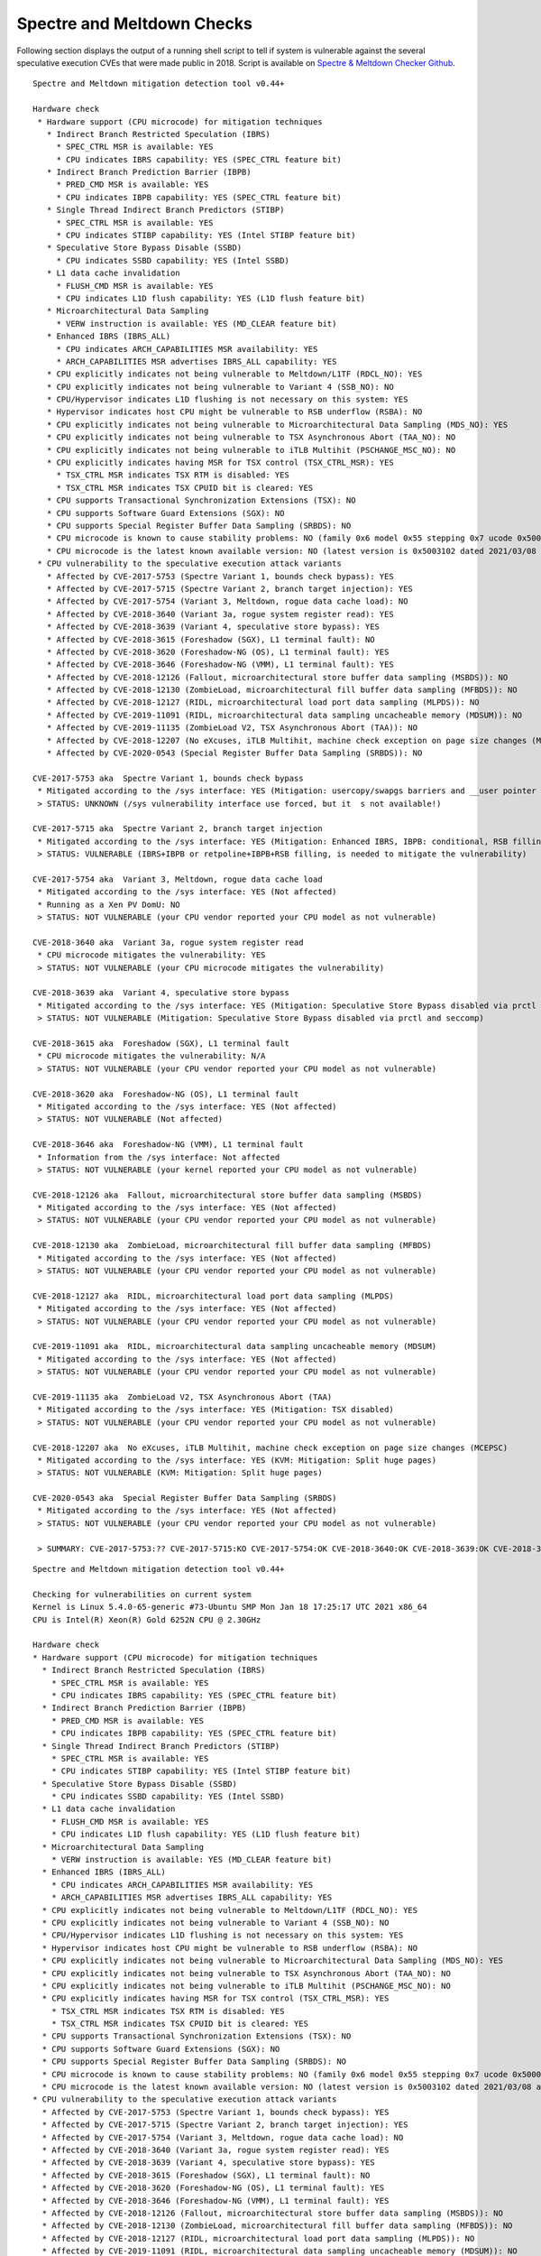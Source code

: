 Spectre and Meltdown Checks
^^^^^^^^^^^^^^^^^^^^^^^^^^^

Following section displays the output of a running shell script to tell if
system is vulnerable against the several speculative execution CVEs that were
made public in 2018. Script is available on `Spectre & Meltdown Checker Github
<https://github.com/speed47/spectre-meltdown-checker>`_.

::

  Spectre and Meltdown mitigation detection tool v0.44+

  Hardware check
   * Hardware support (CPU microcode) for mitigation techniques
     * Indirect Branch Restricted Speculation (IBRS)
       * SPEC_CTRL MSR is available: YES
       * CPU indicates IBRS capability: YES (SPEC_CTRL feature bit)
     * Indirect Branch Prediction Barrier (IBPB)
       * PRED_CMD MSR is available: YES
       * CPU indicates IBPB capability: YES (SPEC_CTRL feature bit)
     * Single Thread Indirect Branch Predictors (STIBP)
       * SPEC_CTRL MSR is available: YES
       * CPU indicates STIBP capability: YES (Intel STIBP feature bit)
     * Speculative Store Bypass Disable (SSBD)
       * CPU indicates SSBD capability: YES (Intel SSBD)
     * L1 data cache invalidation
       * FLUSH_CMD MSR is available: YES
       * CPU indicates L1D flush capability: YES (L1D flush feature bit)
     * Microarchitectural Data Sampling
       * VERW instruction is available: YES (MD_CLEAR feature bit)
     * Enhanced IBRS (IBRS_ALL)
       * CPU indicates ARCH_CAPABILITIES MSR availability: YES
       * ARCH_CAPABILITIES MSR advertises IBRS_ALL capability: YES
     * CPU explicitly indicates not being vulnerable to Meltdown/L1TF (RDCL_NO): YES
     * CPU explicitly indicates not being vulnerable to Variant 4 (SSB_NO): NO
     * CPU/Hypervisor indicates L1D flushing is not necessary on this system: YES
     * Hypervisor indicates host CPU might be vulnerable to RSB underflow (RSBA): NO
     * CPU explicitly indicates not being vulnerable to Microarchitectural Data Sampling (MDS_NO): YES
     * CPU explicitly indicates not being vulnerable to TSX Asynchronous Abort (TAA_NO): NO
     * CPU explicitly indicates not being vulnerable to iTLB Multihit (PSCHANGE_MSC_NO): NO
     * CPU explicitly indicates having MSR for TSX control (TSX_CTRL_MSR): YES
       * TSX_CTRL MSR indicates TSX RTM is disabled: YES
       * TSX_CTRL MSR indicates TSX CPUID bit is cleared: YES
     * CPU supports Transactional Synchronization Extensions (TSX): NO
     * CPU supports Software Guard Extensions (SGX): NO
     * CPU supports Special Register Buffer Data Sampling (SRBDS): NO
     * CPU microcode is known to cause stability problems: NO (family 0x6 model 0x55 stepping 0x7 ucode 0x500002c cpuid 0x50657)
     * CPU microcode is the latest known available version: NO (latest version is 0x5003102 dated 2021/03/08 according to builtin firmwares DB v191+i20210217)
   * CPU vulnerability to the speculative execution attack variants
     * Affected by CVE-2017-5753 (Spectre Variant 1, bounds check bypass): YES
     * Affected by CVE-2017-5715 (Spectre Variant 2, branch target injection): YES
     * Affected by CVE-2017-5754 (Variant 3, Meltdown, rogue data cache load): NO
     * Affected by CVE-2018-3640 (Variant 3a, rogue system register read): YES
     * Affected by CVE-2018-3639 (Variant 4, speculative store bypass): YES
     * Affected by CVE-2018-3615 (Foreshadow (SGX), L1 terminal fault): NO
     * Affected by CVE-2018-3620 (Foreshadow-NG (OS), L1 terminal fault): YES
     * Affected by CVE-2018-3646 (Foreshadow-NG (VMM), L1 terminal fault): YES
     * Affected by CVE-2018-12126 (Fallout, microarchitectural store buffer data sampling (MSBDS)): NO
     * Affected by CVE-2018-12130 (ZombieLoad, microarchitectural fill buffer data sampling (MFBDS)): NO
     * Affected by CVE-2018-12127 (RIDL, microarchitectural load port data sampling (MLPDS)): NO
     * Affected by CVE-2019-11091 (RIDL, microarchitectural data sampling uncacheable memory (MDSUM)): NO
     * Affected by CVE-2019-11135 (ZombieLoad V2, TSX Asynchronous Abort (TAA)): NO
     * Affected by CVE-2018-12207 (No eXcuses, iTLB Multihit, machine check exception on page size changes (MCEPSC)): YES
     * Affected by CVE-2020-0543 (Special Register Buffer Data Sampling (SRBDS)): NO

  CVE-2017-5753 aka  Spectre Variant 1, bounds check bypass
   * Mitigated according to the /sys interface: YES (Mitigation: usercopy/swapgs barriers and __user pointer sanitization)
   > STATUS: UNKNOWN (/sys vulnerability interface use forced, but it  s not available!)

  CVE-2017-5715 aka  Spectre Variant 2, branch target injection
   * Mitigated according to the /sys interface: YES (Mitigation: Enhanced IBRS, IBPB: conditional, RSB filling)
   > STATUS: VULNERABLE (IBRS+IBPB or retpoline+IBPB+RSB filling, is needed to mitigate the vulnerability)

  CVE-2017-5754 aka  Variant 3, Meltdown, rogue data cache load
   * Mitigated according to the /sys interface: YES (Not affected)
   * Running as a Xen PV DomU: NO
   > STATUS: NOT VULNERABLE (your CPU vendor reported your CPU model as not vulnerable)

  CVE-2018-3640 aka  Variant 3a, rogue system register read
   * CPU microcode mitigates the vulnerability: YES
   > STATUS: NOT VULNERABLE (your CPU microcode mitigates the vulnerability)

  CVE-2018-3639 aka  Variant 4, speculative store bypass
   * Mitigated according to the /sys interface: YES (Mitigation: Speculative Store Bypass disabled via prctl and seccomp)
   > STATUS: NOT VULNERABLE (Mitigation: Speculative Store Bypass disabled via prctl and seccomp)

  CVE-2018-3615 aka  Foreshadow (SGX), L1 terminal fault
   * CPU microcode mitigates the vulnerability: N/A
   > STATUS: NOT VULNERABLE (your CPU vendor reported your CPU model as not vulnerable)

  CVE-2018-3620 aka  Foreshadow-NG (OS), L1 terminal fault
   * Mitigated according to the /sys interface: YES (Not affected)
   > STATUS: NOT VULNERABLE (Not affected)

  CVE-2018-3646 aka  Foreshadow-NG (VMM), L1 terminal fault
   * Information from the /sys interface: Not affected
   > STATUS: NOT VULNERABLE (your kernel reported your CPU model as not vulnerable)

  CVE-2018-12126 aka  Fallout, microarchitectural store buffer data sampling (MSBDS)
   * Mitigated according to the /sys interface: YES (Not affected)
   > STATUS: NOT VULNERABLE (your CPU vendor reported your CPU model as not vulnerable)

  CVE-2018-12130 aka  ZombieLoad, microarchitectural fill buffer data sampling (MFBDS)
   * Mitigated according to the /sys interface: YES (Not affected)
   > STATUS: NOT VULNERABLE (your CPU vendor reported your CPU model as not vulnerable)

  CVE-2018-12127 aka  RIDL, microarchitectural load port data sampling (MLPDS)
   * Mitigated according to the /sys interface: YES (Not affected)
   > STATUS: NOT VULNERABLE (your CPU vendor reported your CPU model as not vulnerable)

  CVE-2019-11091 aka  RIDL, microarchitectural data sampling uncacheable memory (MDSUM)
   * Mitigated according to the /sys interface: YES (Not affected)
   > STATUS: NOT VULNERABLE (your CPU vendor reported your CPU model as not vulnerable)

  CVE-2019-11135 aka  ZombieLoad V2, TSX Asynchronous Abort (TAA)
   * Mitigated according to the /sys interface: YES (Mitigation: TSX disabled)
   > STATUS: NOT VULNERABLE (your CPU vendor reported your CPU model as not vulnerable)

  CVE-2018-12207 aka  No eXcuses, iTLB Multihit, machine check exception on page size changes (MCEPSC)
   * Mitigated according to the /sys interface: YES (KVM: Mitigation: Split huge pages)
   > STATUS: NOT VULNERABLE (KVM: Mitigation: Split huge pages)

  CVE-2020-0543 aka  Special Register Buffer Data Sampling (SRBDS)
   * Mitigated according to the /sys interface: YES (Not affected)
   > STATUS: NOT VULNERABLE (your CPU vendor reported your CPU model as not vulnerable)

   > SUMMARY: CVE-2017-5753:?? CVE-2017-5715:KO CVE-2017-5754:OK CVE-2018-3640:OK CVE-2018-3639:OK CVE-2018-3615:OK CVE-2018-3620:OK CVE-2018-3646:OK CVE-2018-12126:OK CVE-2018-12130:OK CVE-2018-12127:OK CVE-2019-11091:OK CVE-2019-11135:OK CVE-2018-12207:OK CVE-2020-0543:OK

::

  Spectre and Meltdown mitigation detection tool v0.44+

  Checking for vulnerabilities on current system
  Kernel is Linux 5.4.0-65-generic #73-Ubuntu SMP Mon Jan 18 17:25:17 UTC 2021 x86_64
  CPU is Intel(R) Xeon(R) Gold 6252N CPU @ 2.30GHz

  Hardware check
  * Hardware support (CPU microcode) for mitigation techniques
    * Indirect Branch Restricted Speculation (IBRS)
      * SPEC_CTRL MSR is available: YES
      * CPU indicates IBRS capability: YES (SPEC_CTRL feature bit)
    * Indirect Branch Prediction Barrier (IBPB)
      * PRED_CMD MSR is available: YES
      * CPU indicates IBPB capability: YES (SPEC_CTRL feature bit)
    * Single Thread Indirect Branch Predictors (STIBP)
      * SPEC_CTRL MSR is available: YES
      * CPU indicates STIBP capability: YES (Intel STIBP feature bit)
    * Speculative Store Bypass Disable (SSBD)
      * CPU indicates SSBD capability: YES (Intel SSBD)
    * L1 data cache invalidation
      * FLUSH_CMD MSR is available: YES
      * CPU indicates L1D flush capability: YES (L1D flush feature bit)
    * Microarchitectural Data Sampling
      * VERW instruction is available: YES (MD_CLEAR feature bit)
    * Enhanced IBRS (IBRS_ALL)
      * CPU indicates ARCH_CAPABILITIES MSR availability: YES
      * ARCH_CAPABILITIES MSR advertises IBRS_ALL capability: YES
    * CPU explicitly indicates not being vulnerable to Meltdown/L1TF (RDCL_NO): YES
    * CPU explicitly indicates not being vulnerable to Variant 4 (SSB_NO): NO
    * CPU/Hypervisor indicates L1D flushing is not necessary on this system: YES
    * Hypervisor indicates host CPU might be vulnerable to RSB underflow (RSBA): NO
    * CPU explicitly indicates not being vulnerable to Microarchitectural Data Sampling (MDS_NO): YES
    * CPU explicitly indicates not being vulnerable to TSX Asynchronous Abort (TAA_NO): NO
    * CPU explicitly indicates not being vulnerable to iTLB Multihit (PSCHANGE_MSC_NO): NO
    * CPU explicitly indicates having MSR for TSX control (TSX_CTRL_MSR): YES
      * TSX_CTRL MSR indicates TSX RTM is disabled: YES
      * TSX_CTRL MSR indicates TSX CPUID bit is cleared: YES
    * CPU supports Transactional Synchronization Extensions (TSX): NO
    * CPU supports Software Guard Extensions (SGX): NO
    * CPU supports Special Register Buffer Data Sampling (SRBDS): NO
    * CPU microcode is known to cause stability problems: NO (family 0x6 model 0x55 stepping 0x7 ucode 0x500002c cpuid 0x50657)
    * CPU microcode is the latest known available version: NO (latest version is 0x5003102 dated 2021/03/08 according to builtin firmwares DB v191+i20210217)
  * CPU vulnerability to the speculative execution attack variants
    * Affected by CVE-2017-5753 (Spectre Variant 1, bounds check bypass): YES
    * Affected by CVE-2017-5715 (Spectre Variant 2, branch target injection): YES
    * Affected by CVE-2017-5754 (Variant 3, Meltdown, rogue data cache load): NO
    * Affected by CVE-2018-3640 (Variant 3a, rogue system register read): YES
    * Affected by CVE-2018-3639 (Variant 4, speculative store bypass): YES
    * Affected by CVE-2018-3615 (Foreshadow (SGX), L1 terminal fault): NO
    * Affected by CVE-2018-3620 (Foreshadow-NG (OS), L1 terminal fault): YES
    * Affected by CVE-2018-3646 (Foreshadow-NG (VMM), L1 terminal fault): YES
    * Affected by CVE-2018-12126 (Fallout, microarchitectural store buffer data sampling (MSBDS)): NO
    * Affected by CVE-2018-12130 (ZombieLoad, microarchitectural fill buffer data sampling (MFBDS)): NO
    * Affected by CVE-2018-12127 (RIDL, microarchitectural load port data sampling (MLPDS)): NO
    * Affected by CVE-2019-11091 (RIDL, microarchitectural data sampling uncacheable memory (MDSUM)): NO
    * Affected by CVE-2019-11135 (ZombieLoad V2, TSX Asynchronous Abort (TAA)): NO
    * Affected by CVE-2018-12207 (No eXcuses, iTLB Multihit, machine check exception on page size changes (MCEPSC)): YES
    * Affected by CVE-2020-0543 (Special Register Buffer Data Sampling (SRBDS)): NO

  CVE-2017-5753 aka Spectre Variant 1, bounds check bypass
  * Mitigated according to the /sys interface: YES (Mitigation: usercopy/swapgs barriers and __user pointer sanitization)
  > STATUS: UNKNOWN (/sys vulnerability interface use forced, but its not available!)

  CVE-2017-5715 aka Spectre Variant 2, branch target injection
  * Mitigated according to the /sys interface: YES (Mitigation: Enhanced IBRS, IBPB: conditional, RSB filling)
  > STATUS: VULNERABLE (IBRS+IBPB or retpoline+IBPB+RSB filling, is needed to mitigate the vulnerability)

  CVE-2017-5754 aka Variant 3, Meltdown, rogue data cache load
  * Mitigated according to the /sys interface: YES (Not affected)
  * Running as a Xen PV DomU: NO
  > STATUS: NOT VULNERABLE (your CPU vendor reported your CPU model as not vulnerable)

  CVE-2018-3640 aka Variant 3a, rogue system register read
  * CPU microcode mitigates the vulnerability: YES
  > STATUS: NOT VULNERABLE (your CPU microcode mitigates the vulnerability)

  CVE-2018-3639 aka Variant 4, speculative store bypass
  * Mitigated according to the /sys interface: YES (Mitigation: Speculative Store Bypass disabled via prctl and seccomp)
  > STATUS: NOT VULNERABLE (Mitigation: Speculative Store Bypass disabled via prctl and seccomp)

  CVE-2018-3615 aka Foreshadow (SGX), L1 terminal fault
  * CPU microcode mitigates the vulnerability: N/A
  > STATUS: NOT VULNERABLE (your CPU vendor reported your CPU model as not vulnerable)

  CVE-2018-3620 aka Foreshadow-NG (OS), L1 terminal fault
  * Mitigated according to the /sys interface: YES (Not affected)
  > STATUS: NOT VULNERABLE (Not affected)

  CVE-2018-3646 aka Foreshadow-NG (VMM), L1 terminal fault
  * Information from the /sys interface: Not affected
  > STATUS: NOT VULNERABLE (your kernel reported your CPU model as not vulnerable)

  CVE-2018-12126 aka Fallout, microarchitectural store buffer data sampling (MSBDS)
  * Mitigated according to the /sys interface: YES (Not affected)
  > STATUS: NOT VULNERABLE (your CPU vendor reported your CPU model as not vulnerable)

  CVE-2018-12130 aka ZombieLoad, microarchitectural fill buffer data sampling (MFBDS)
  * Mitigated according to the /sys interface: YES (Not affected)
  > STATUS: NOT VULNERABLE (your CPU vendor reported your CPU model as not vulnerable)

  CVE-2018-12127 aka RIDL, microarchitectural load port data sampling (MLPDS)
  * Mitigated according to the /sys interface: YES (Not affected)
  > STATUS: NOT VULNERABLE (your CPU vendor reported your CPU model as not vulnerable)

  CVE-2019-11091 aka RIDL, microarchitectural data sampling uncacheable memory (MDSUM)
  * Mitigated according to the /sys interface: YES (Not affected)
  > STATUS: NOT VULNERABLE (your CPU vendor reported your CPU model as not vulnerable)

  CVE-2019-11135 aka ZombieLoad V2, TSX Asynchronous Abort (TAA)
  * Mitigated according to the /sys interface: YES (Mitigation: TSX disabled)
  > STATUS: NOT VULNERABLE (your CPU vendor reported your CPU model as not vulnerable)

  CVE-2018-12207 aka No eXcuses, iTLB Multihit, machine check exception on page size changes (MCEPSC)
  * Mitigated according to the /sys interface: YES (KVM: Mitigation: Split huge pages)
  > STATUS: NOT VULNERABLE (KVM: Mitigation: Split huge pages)

  CVE-2020-0543 aka Special Register Buffer Data Sampling (SRBDS)
  * Mitigated according to the /sys interface: YES (Not affected)
  > STATUS: NOT VULNERABLE (your CPU vendor reported your CPU model as not vulnerable)

  > SUMMARY: CVE-2017-5753:?? CVE-2017-5715:KO CVE-2017-5754:OK CVE-2018-3640:OK CVE-2018-3639:OK CVE-2018-3615:OK CVE-2018-3620:OK CVE-2018-3646:OK CVE-2018-12126:OK CVE-2018-12130:OK CVE-2018-12127:OK CVE-2019-11091:OK CVE-2019-11135:OK CVE-2018-12207:OK CVE-2020-0543:OK
